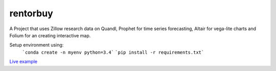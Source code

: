 rentorbuy
=========

A Project that uses Zillow research data on Quandl, Prophet for time series forecasting, Altair for vega-lite charts and Folium for an creating interactive map.

Setup environment using:
  ```conda create -n myenv python=3.4```
  ```pip install -r requirements.txt```


`Live example <https://bl.ocks.org/ganprad/56f35205d1c0d9d415f444e2acbc99f6>`__

